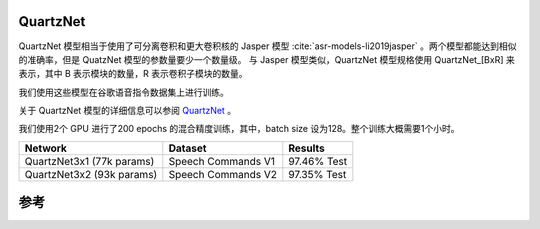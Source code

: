 QuartzNet
---------

QuartzNet 模型相当于使用了可分离卷积和更大卷积核的 Jasper 模型 :cite:`asr-models-li2019jasper` 。两个模型都能达到相似的准确率，但是 QuatzNet 模型的参数量要少一个数量级。
与 Jasper 模型类似，QuartzNet 模型规格使用 QuartzNet_[BxR] 来表示，其中 B 表示模块的数量，R 表示卷积子模块的数量。

我们使用这些模型在谷歌语音指令数据集上进行训练。

.. image:: quartz_vertical.png
    :align: center
    :alt: quartznet model

关于 QuartzNet 模型的详细信息可以参阅 `QuartzNet <https://arxiv.org/abs/1910.10261>`_ 。

我们使用2个 GPU 进行了200 epochs 的混合精度训练，其中，batch size 设为128。整个训练大概需要1个小时。

=============================== ===================== ============
Network                         Dataset               Results
=============================== ===================== ============
QuartzNet3x1 (77k params)       Speech Commands V1    97.46% Test

QuartzNet3x2 (93k params)       Speech Commands V2    97.35% Test
=============================== ===================== ============


参考
----

.. bibliography:: speech_recognition_all.bib
    :style: plain
    :labelprefix: SPEECH-RECOGNITION-MODELS
    :keyprefix: speech-recognition-models-
